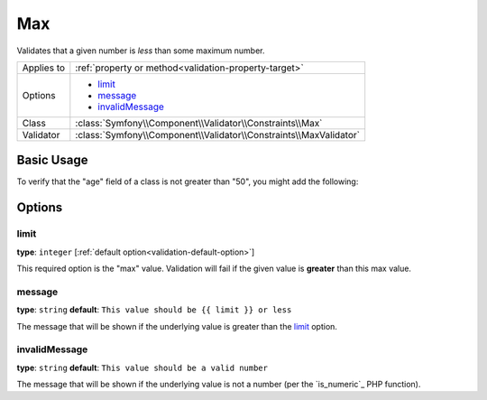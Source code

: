 Max
===

Validates that a given number is *less* than some maximum number.

+----------------+--------------------------------------------------------------------+
| Applies to     | :ref:`property or method<validation-property-target>`              |
+----------------+--------------------------------------------------------------------+
| Options        | - `limit`_                                                         |
|                | - `message`_                                                       |
|                | - `invalidMessage`_                                                |
+----------------+--------------------------------------------------------------------+
| Class          | :class:`Symfony\\Component\\Validator\\Constraints\\Max`           |
+----------------+--------------------------------------------------------------------+
| Validator      | :class:`Symfony\\Component\\Validator\\Constraints\\MaxValidator`  |
+----------------+--------------------------------------------------------------------+

Basic Usage
-----------

To verify that the "age" field of a class is not greater than "50", you might
add the following:

.. configuration-block::

    .. code-block:: yaml

        # src/Acme/EventBundle/Resources/config/validation.yml
        Acme\EventBundle\Entity\Participant:
            properties:
                age:
                    - Max: { limit: 50, message: You must be 50 or under to enter. }

    .. code-block:: php-annotations

        // src/Acme/EventBundle/Entity/Participant.php
        use Symfony\Component\Validator\Constraints as Assert;

        class Participant
        {
            /**
             * @Assert\Max(limit = "50", message = "You must be 50 or under to enter.")
             */
             protected $age;
        }

Options
-------

limit
~~~~~

**type**: ``integer`` [:ref:`default option<validation-default-option>`]

This required option is the "max" value. Validation will fail if the given
value is **greater** than this max value.

message
~~~~~~~

**type**: ``string`` **default**: ``This value should be {{ limit }} or less``

The message that will be shown if the underlying value is greater than the
`limit`_ option.

invalidMessage
~~~~~~~~~~~~~~

**type**: ``string`` **default**: ``This value should be a valid number``

The message that will be shown if the underlying value is not a number (per
the `is_numeric`_ PHP function).
